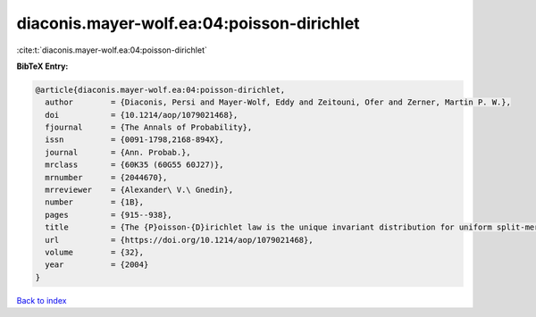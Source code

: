 diaconis.mayer-wolf.ea:04:poisson-dirichlet
===========================================

:cite:t:`diaconis.mayer-wolf.ea:04:poisson-dirichlet`

**BibTeX Entry:**

.. code-block:: bibtex

   @article{diaconis.mayer-wolf.ea:04:poisson-dirichlet,
     author        = {Diaconis, Persi and Mayer-Wolf, Eddy and Zeitouni, Ofer and Zerner, Martin P. W.},
     doi           = {10.1214/aop/1079021468},
     fjournal      = {The Annals of Probability},
     issn          = {0091-1798,2168-894X},
     journal       = {Ann. Probab.},
     mrclass       = {60K35 (60G55 60J27)},
     mrnumber      = {2044670},
     mrreviewer    = {Alexander\ V.\ Gnedin},
     number        = {1B},
     pages         = {915--938},
     title         = {The {P}oisson-{D}irichlet law is the unique invariant distribution for uniform split-merge transformations},
     url           = {https://doi.org/10.1214/aop/1079021468},
     volume        = {32},
     year          = {2004}
   }

`Back to index <../By-Cite-Keys.html>`_

